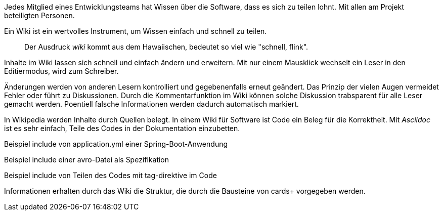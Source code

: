 Jedes Mitglied eines Entwicklungsteams hat Wissen über die Software, dass es sich zu teilen lohnt.
Mit allen am Projekt beteiligten Personen.

Ein Wiki ist ein wertvolles Instrument, um Wissen einfach und schnell zu teilen.

____
Der Ausdruck _wiki_ kommt aus dem Hawaiischen, bedeutet so viel wie "schnell, flink".
____

Inhalte im Wiki lassen sich schnell und einfach ändern und erweitern.
Mit nur einem Mausklick wechselt ein Leser in den Editiermodus, wird zum Schreiber.

Änderungen werden von anderen Lesern kontrolliert und gegebenenfalls erneut geändert.
Das Prinzip der vielen Augen vermeidet Fehler oder führt zu Diskussionen.
Durch die Kommentarfunktion im Wiki können solche Diskussion trabsparent für alle Leser gemacht werden.
Poentiell falsche Informationen werden dadurch automatisch markiert.

In Wikipedia werden Inhalte durch Quellen belegt.
In einem Wiki für Software ist Code ein Beleg für die Korrektheit.
Mit _Asciidoc_ ist es sehr einfach, Teile des Codes in der Dokumentation einzubetten.

Beispiel include von application.yml einer Spring-Boot-Anwendung

Beispiel include einer avro-Datei als Spezifikation

Beispiel include von Teilen des Codes mit tag-direktive im Code

Informationen erhalten durch das Wiki die Struktur, die durch die Bausteine von cards+ vorgegeben werden.
